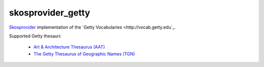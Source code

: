 skosprovider_getty
================

`Skosprovider <http://skosprovider.readthedocs.org>`_ implementation of the 
`Getty Vocabularies <http://vocab.getty.edu`_.

Supported Getty thesauri:

 * `Art & Architecture Thesaurus (AAT) <http://vocab.getty.edu/aat>`_
 * `The Getty Thesaurus of Geographic Names (TGN) <http://vocab.getty.edu/tgn>`_

.. image:: https://travis-ci.org/OnroerendErfgoed/skosprovider_getty.png?branch=master
        :target: https://travis-ci.org/OnroerendErfgoed/skosprovider_getty
.. image:: https://coveralls.io/repos/OnroerendErfgoed/skosprovider_getty/badge.png?branch=master
        :target: https://coveralls.io/r/OnroerendErfgoed/skosprovider_getty

.. image:: https://readthedocs.org/projects/skosprovider-getty/badge/?version=latest
        :target: https://readthedocs.org/projects/skosprovider-getty/?badge=latest
.. image:: https://badge.fury.io/py/skosprovider_getty.png
        :target: http://badge.fury.io/py/skosprovider_getty
